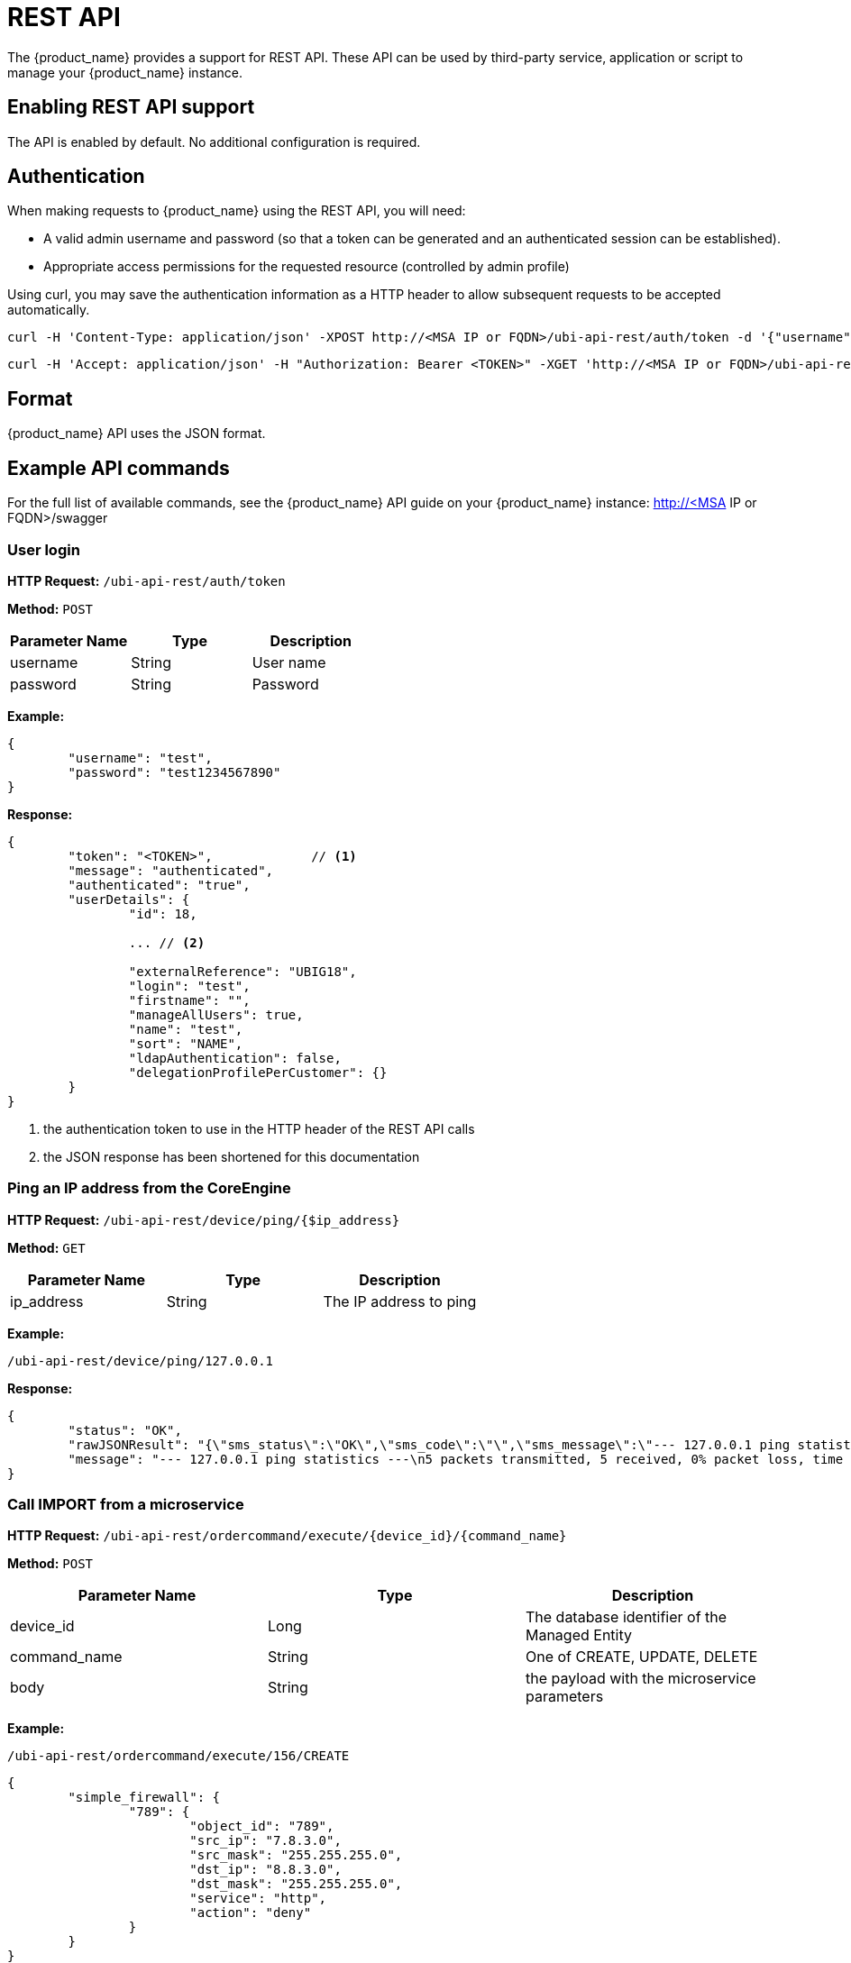 = REST API
ifndef::imagesdir[:imagesdir: images]
ifdef::env-github,env-browser[:outfilesuffix: .adoc]

The {product_name} provides a support for REST API. These API can be used by third-party service, application or script to manage your {product_name} instance.

== Enabling REST API support
The API is enabled by default. No additional configuration is required.

[#authentication]
== Authentication
When making requests to {product_name} using the REST API, you will need:

* A valid admin username and password (so that a token can be generated and an authenticated session can be established).
* Appropriate access permissions for the requested resource (controlled by admin profile)

Using curl, you may save the authentication information as a HTTP header to allow subsequent requests to be accepted automatically.

----
curl -H 'Content-Type: application/json' -XPOST http://<MSA IP or FQDN>/ubi-api-rest/auth/token -d '{"username":"username", "password":"user password"}'
----

----
curl -H 'Accept: application/json' -H "Authorization: Bearer <TOKEN>" -XGET 'http://<MSA IP or FQDN>/ubi-api-rest/user/customer-by-manager-id/1
----

== Format
{product_name} API uses the JSON format.


== Example API commands
For the full list of available commands, see the {product_name} API guide on your {product_name} instance: http://<MSA IP or FQDN>/swagger

=== User login
*HTTP Request:* `+/ubi-api-rest/auth/token+`

*Method:* `+POST+`
[cols=3*,options="header"]
|===
| Parameter Name
| Type
| Description

| username
| String
| User name

| password
| String
| Password
|===

*Example:*
[source,json]
----
{
	"username": "test",
	"password": "test1234567890"
}
----
*Response:*
[source,json]
----
{
	"token": "<TOKEN>",		// <1>
	"message": "authenticated",
	"authenticated": "true",
	"userDetails": {
		"id": 18,
		
		... // <2>
		
		"externalReference": "UBIG18",
		"login": "test",
		"firstname": "",
		"manageAllUsers": true,
		"name": "test",
		"sort": "NAME",
		"ldapAuthentication": false,
		"delegationProfilePerCustomer": {}
	}
}
----
<1> the authentication token to use in the HTTP header of the REST API calls
<2> the JSON response has been shortened for this documentation

=== Ping an IP address from the CoreEngine

*HTTP Request:* `+/ubi-api-rest/device/ping/{$ip_address}+`

*Method:* `+GET+`
[cols=3*,options="header"]
|===
| Parameter Name
| Type
| Description

| ip_address
| String
| The IP address to ping

|===

*Example:*
[source]
----
/ubi-api-rest/device/ping/127.0.0.1
----
*Response:*
[source,json]
----
{
	"status": "OK",
	"rawJSONResult": "{\"sms_status\":\"OK\",\"sms_code\":\"\",\"sms_message\":\"--- 127.0.0.1 ping statistics ---\\n5 packets transmitted, 5 received, 0% packet loss, time 3999ms\\nrtt min/avg/max/mdev = 0.031/0.036/0.043/0.006 ms\"}",
	"message": "--- 127.0.0.1 ping statistics ---\n5 packets transmitted, 5 received, 0% packet loss, time 3999ms\nrtt min/avg/max/mdev = 0.031/0.036/0.043/0.006 ms"
}
----

=== Call IMPORT from a microservice 
*HTTP Request:* `+/ubi-api-rest/ordercommand/execute/{device_id}/{command_name}+`

*Method:* `+POST+`
[cols=3*,options="header"]
|===
| Parameter Name
| Type
| Description

| device_id
| Long
| The database identifier of the Managed Entity

|command_name
|String
|One of CREATE, UPDATE, DELETE

|body
|String
|the payload with the microservice parameters

|===
*Example:*
[source]
----
/ubi-api-rest/ordercommand/execute/156/CREATE
----
[source,json]
----
{
	"simple_firewall": {
		"789": {
			"object_id": "789",
			"src_ip": "7.8.3.0",
			"src_mask": "255.255.255.0",
			"dst_ip": "8.8.3.0",
			"dst_mask": "255.255.255.0",
			"service": "http",
			"action": "deny"
		}
	}
}
----
*Response:*
[source,json]
----
{
	"commandId": 0,
	"status": "OK",
	"message": "access-list 789 extended deny object http 7.8.3.0 255.255.255.0 8.8.3.0 255.255.255.0 log\n"
}
----

[#conf_variables]
=== Configuration variables

*HTTP Request:* `+/variables/{deviceId}/{name}+`

*Method:* `+GET+`
[cols=3*,options="header"]
|===
| Parameter Name
| Type
| Description

| deviceId
| Long
| Id of device (Number format) has to be higher than 0, Example = 3453

| name
| String
| Name of the variable, Example = var1

|===


[#msa_configuration]
=== {product_name} configuration

*HTTP Request:* `+/system-admin/v1/msa_vars+`

*Method:* `+POST+`

*Body:*
[source, json]
----
[
  {
    "name": "string",
    "lastUpdate": "string",
    "comment": "string",
    "value": "string"
  }
]
----


